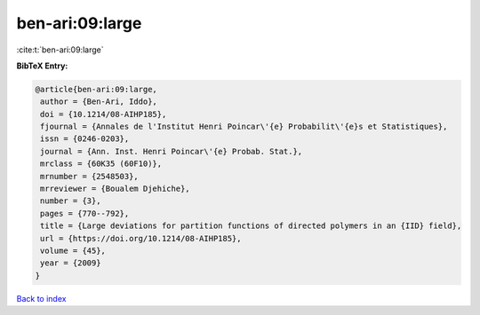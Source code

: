 ben-ari:09:large
================

:cite:t:`ben-ari:09:large`

**BibTeX Entry:**

.. code-block:: bibtex

   @article{ben-ari:09:large,
    author = {Ben-Ari, Iddo},
    doi = {10.1214/08-AIHP185},
    fjournal = {Annales de l'Institut Henri Poincar\'{e} Probabilit\'{e}s et Statistiques},
    issn = {0246-0203},
    journal = {Ann. Inst. Henri Poincar\'{e} Probab. Stat.},
    mrclass = {60K35 (60F10)},
    mrnumber = {2548503},
    mrreviewer = {Boualem Djehiche},
    number = {3},
    pages = {770--792},
    title = {Large deviations for partition functions of directed polymers in an {IID} field},
    url = {https://doi.org/10.1214/08-AIHP185},
    volume = {45},
    year = {2009}
   }

`Back to index <../By-Cite-Keys.rst>`_
